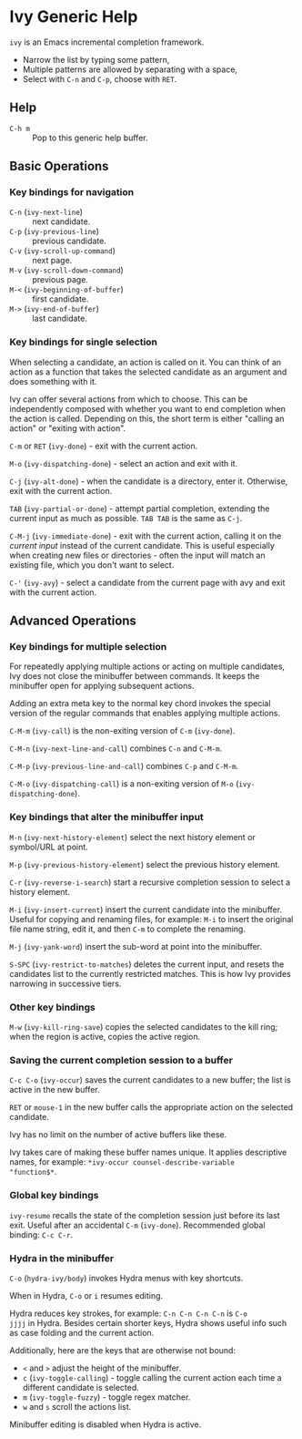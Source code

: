* Ivy Generic Help

=ivy= is an Emacs incremental completion framework.

- Narrow the list by typing some pattern,
- Multiple patterns are allowed by separating with a space,
- Select with ~C-n~ and ~C-p~, choose with ~RET~.

** Help

- ~C-h m~ :: Pop to this generic help buffer.

** Basic Operations
*** Key bindings for navigation

- ~C-n~ (=ivy-next-line=) :: next candidate.
- ~C-p~ (=ivy-previous-line=) :: previous candidate.
- ~C-v~ (=ivy-scroll-up-command=) :: next page.
- ~M-v~ (=ivy-scroll-down-command=) :: previous page.
- ~M-<~ (=ivy-beginning-of-buffer=) :: first candidate.
- ~M->~ (=ivy-end-of-buffer=) :: last candidate.

*** Key bindings for single selection

When selecting a candidate, an action is called on it. You can think
of an action as a function that takes the selected candidate as an
argument and does something with it.

Ivy can offer several actions from which to choose. This can be
independently composed with whether you want to end completion when
the action is called. Depending on this, the short term is either
"calling an action" or "exiting with action".

~C-m~ or ~RET~ (=ivy-done=) - exit with the current action.

~M-o~ (=ivy-dispatching-done=) - select an action and exit with it.

~C-j~ (=ivy-alt-done=) - when the candidate is a directory, enter
it. Otherwise, exit with the current action.

~TAB~ (=ivy-partial-or-done=) - attempt partial completion, extending
the current input as much as possible. ~TAB TAB~ is the same as ~C-j~.

~C-M-j~ (=ivy-immediate-done=) - exit with the current action, calling
it on the /current input/ instead of the current candidate. This is
useful especially when creating new files or directories - often the
input will match an existing file, which you don't want to select.

~C-'~ (=ivy-avy=) - select a candidate from the current page with avy
and exit with the current action.

** Advanced Operations
*** Key bindings for multiple selection

For repeatedly applying multiple actions or acting on multiple
candidates, Ivy does not close the minibuffer between commands. It
keeps the minibuffer open for applying subsequent actions.

Adding an extra meta key to the normal key chord invokes the special
version of the regular commands that enables applying multiple
actions.

~C-M-m~ (=ivy-call=) is the non-exiting version of ~C-m~ (=ivy-done=).

~C-M-n~ (=ivy-next-line-and-call=) combines ~C-n~ and ~C-M-m~.

~C-M-p~ (=ivy-previous-line-and-call=) combines ~C-p~ and ~C-M-m~.

~C-M-o~ (=ivy-dispatching-call=) is a non-exiting version of ~M-o~
(=ivy-dispatching-done=).

*** Key bindings that alter the minibuffer input

~M-n~ (=ivy-next-history-element=) select the next history element or
symbol/URL at point.

~M-p~ (=ivy-previous-history-element=) select the previous history
element.

~C-r~ (=ivy-reverse-i-search=) start a recursive completion session to
select a history element.

~M-i~ (=ivy-insert-current=) insert the current candidate into the
minibuffer. Useful for copying and renaming files, for example: ~M-i~
to insert the original file name string, edit it, and then ~C-m~ to
complete the renaming.

~M-j~ (=ivy-yank-word=) insert the sub-word at point into the
minibuffer.

~S-SPC~ (=ivy-restrict-to-matches=) deletes the current input, and
resets the candidates list to the currently restricted matches. This
is how Ivy provides narrowing in successive tiers.

*** Other key bindings

~M-w~ (=ivy-kill-ring-save=) copies the selected candidates to the
kill ring; when the region is active, copies the active region.

*** Saving the current completion session to a buffer

~C-c C-o~ (=ivy-occur=) saves the current candidates to a new buffer;
the list is active in the new buffer.

~RET~ or ~mouse-1~ in the new buffer calls the appropriate action on
the selected candidate.

Ivy has no limit on the number of active buffers like these.

Ivy takes care of making these buffer names unique. It applies
descriptive names, for example: =*ivy-occur counsel-describe-variable
"function$*=.

*** Global key bindings

=ivy-resume= recalls the state of the completion session just before
its last exit. Useful after an accidental ~C-m~ (=ivy-done=).
Recommended global binding: ~C-c C-r~.

*** Hydra in the minibuffer

~C-o~ (=hydra-ivy/body=) invokes Hydra menus with key shortcuts.

When in Hydra, ~C-o~ or ~i~ resumes editing.

Hydra reduces key strokes, for example: ~C-n C-n C-n C-n~ is ~C-o
jjjj~ in Hydra. Besides certain shorter keys, Hydra shows useful info
such as case folding and the current action.

Additionally, here are the keys that are otherwise not bound:

- ~<~ and ~>~ adjust the height of the minibuffer.
- ~c~ (=ivy-toggle-calling=) - toggle calling the current action each
  time a different candidate is selected.
- ~m~ (=ivy-toggle-fuzzy=) - toggle regex matcher.
- ~w~ and ~s~ scroll the actions list.

Minibuffer editing is disabled when Hydra is active.
